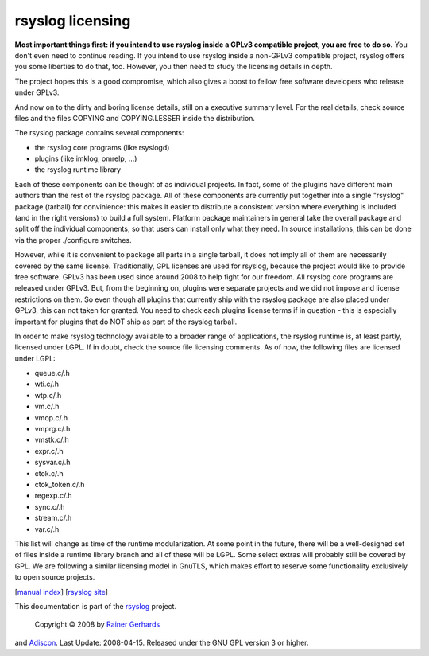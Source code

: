 rsyslog licensing
=================

**Most important things first: if you intend to use rsyslog inside a
GPLv3 compatible project, you are free to do so.** You don't even need
to continue reading. If you intend to use rsyslog inside a non-GPLv3
compatible project, rsyslog offers you some liberties to do that, too.
However, you then need to study the licensing details in depth.

The project hopes this is a good compromise, which also gives a boost to
fellow free software developers who release under GPLv3.

And now on to the dirty and boring license details, still on a executive
summary level. For the real details, check source files and the files
COPYING and COPYING.LESSER inside the distribution.

The rsyslog package contains several components:

-  the rsyslog core programs (like rsyslogd)
-  plugins (like imklog, omrelp, ...)
-  the rsyslog runtime library

Each of these components can be thought of as individual projects. In
fact, some of the plugins have different main authors than the rest of
the rsyslog package. All of these components are currently put together
into a single "rsyslog" package (tarball) for convinience: this makes it
easier to distribute a consistent version where everything is included
(and in the right versions) to build a full system. Platform package
maintainers in general take the overall package and split off the
individual components, so that users can install only what they need. In
source installations, this can be done via the proper ./configure
switches.

However, while it is convenient to package all parts in a single
tarball, it does not imply all of them are necessarily covered by the
same license. Traditionally, GPL licenses are used for rsyslog, because
the project would like to provide free software. GPLv3 has been used
since around 2008 to help fight for our freedom. All rsyslog core
programs are released under GPLv3. But, from the beginning on, plugins
were separate projects and we did not impose and license restrictions on
them. So even though all plugins that currently ship with the rsyslog
package are also placed under GPLv3, this can not taken for granted. You
need to check each plugins license terms if in question - this is
especially important for plugins that do NOT ship as part of the rsyslog
tarball.

In order to make rsyslog technology available to a broader range of
applications, the rsyslog runtime is, at least partly, licensed under
LGPL. If in doubt, check the source file licensing comments. As of now,
the following files are licensed under LGPL:

-  queue.c/.h
-  wti.c/.h
-  wtp.c/.h
-  vm.c/.h
-  vmop.c/.h
-  vmprg.c/.h
-  vmstk.c/.h
-  expr.c/.h
-  sysvar.c/.h
-  ctok.c/.h
-  ctok\_token.c/.h
-  regexp.c/.h
-  sync.c/.h
-  stream.c/.h
-  var.c/.h

This list will change as time of the runtime modularization. At some
point in the future, there will be a well-designed set of files inside a
runtime library branch and all of these will be LGPL. Some select extras
will probably still be covered by GPL. We are following a similar
licensing model in GnuTLS, which makes effort to reserve some
functionality exclusively to open source projects.

[`manual index <manual.html>`_\ ] [`rsyslog
site <http://www.rsyslog.com/>`_\ ]

This documentation is part of the `rsyslog <http://www.rsyslog.com/>`_
project.
 Copyright © 2008 by `Rainer Gerhards <http://www.gerhards.net/rainer>`_
and `Adiscon <http://www.adiscon.com/>`_. Last Update: 2008-04-15.
Released under the GNU GPL version 3 or higher.
